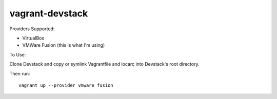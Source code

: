 ================
vagrant-devstack
================

Providers Supported:

* VirtualBox
* VMWare Fusion (this is what I'm using)


To Use:

Clone Devstack and copy or symlink Vagrantfile and locarc into Devstack's root
directory.

Then run::

    vagrant up --provider vmware_fusion

